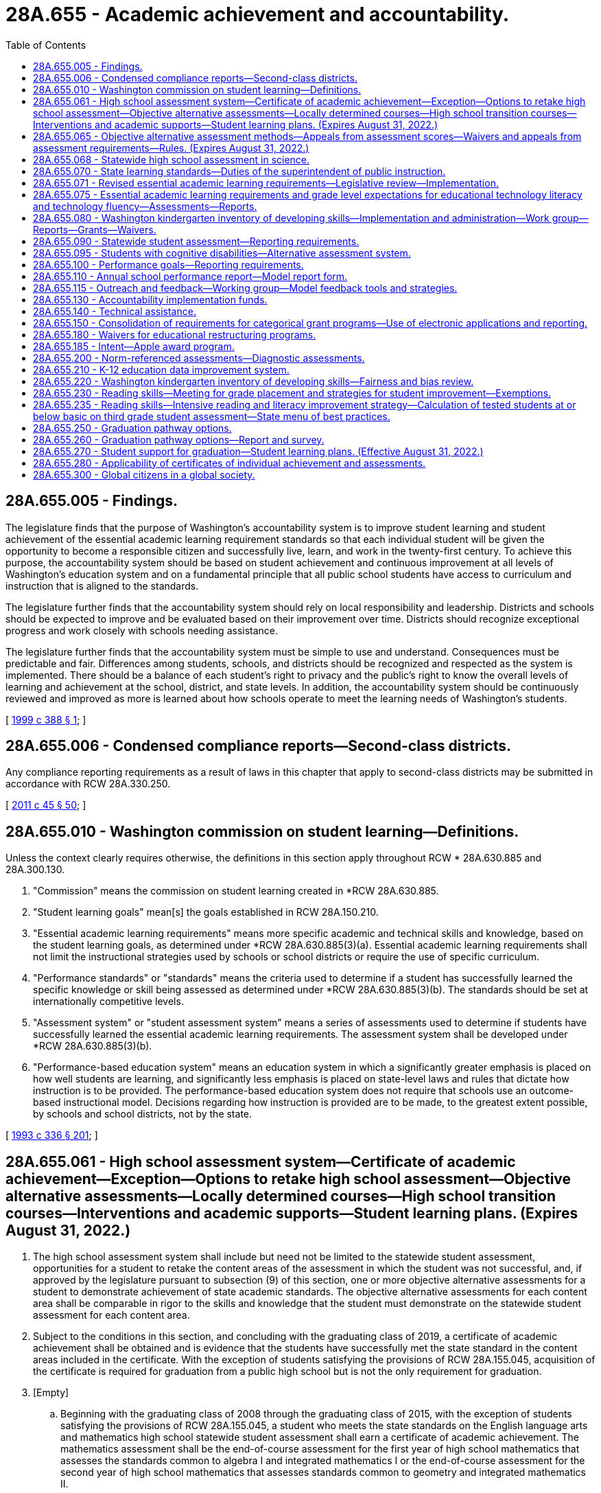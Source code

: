 = 28A.655 - Academic achievement and accountability.
:toc:

== 28A.655.005 - Findings.
The legislature finds that the purpose of Washington's accountability system is to improve student learning and student achievement of the essential academic learning requirement standards so that each individual student will be given the opportunity to become a responsible citizen and successfully live, learn, and work in the twenty-first century. To achieve this purpose, the accountability system should be based on student achievement and continuous improvement at all levels of Washington's education system and on a fundamental principle that all public school students have access to curriculum and instruction that is aligned to the standards.

The legislature further finds that the accountability system should rely on local responsibility and leadership. Districts and schools should be expected to improve and be evaluated based on their improvement over time. Districts should recognize exceptional progress and work closely with schools needing assistance.

The legislature further finds that the accountability system must be simple to use and understand. Consequences must be predictable and fair. Differences among students, schools, and districts should be recognized and respected as the system is implemented. There should be a balance of each student's right to privacy and the public's right to know the overall levels of learning and achievement at the school, district, and state levels. In addition, the accountability system should be continuously reviewed and improved as more is learned about how schools operate to meet the learning needs of Washington's students.

[ http://lawfilesext.leg.wa.gov/biennium/1999-00/Pdf/Bills/Session%20Laws/Senate/5418-S.SL.pdf?cite=1999%20c%20388%20§%201[1999 c 388 § 1]; ]

== 28A.655.006 - Condensed compliance reports—Second-class districts.
Any compliance reporting requirements as a result of laws in this chapter that apply to second-class districts may be submitted in accordance with RCW 28A.330.250.

[ http://lawfilesext.leg.wa.gov/biennium/2011-12/Pdf/Bills/Session%20Laws/Senate/5184-S.SL.pdf?cite=2011%20c%2045%20§%2050[2011 c 45 § 50]; ]

== 28A.655.010 - Washington commission on student learning—Definitions.
Unless the context clearly requires otherwise, the definitions in this section apply throughout RCW * 28A.630.885 and 28A.300.130.

. "Commission" means the commission on student learning created in *RCW 28A.630.885.

. "Student learning goals" mean[s] the goals established in RCW 28A.150.210.

. "Essential academic learning requirements" means more specific academic and technical skills and knowledge, based on the student learning goals, as determined under *RCW 28A.630.885(3)(a). Essential academic learning requirements shall not limit the instructional strategies used by schools or school districts or require the use of specific curriculum.

. "Performance standards" or "standards" means the criteria used to determine if a student has successfully learned the specific knowledge or skill being assessed as determined under *RCW 28A.630.885(3)(b). The standards should be set at internationally competitive levels.

. "Assessment system" or "student assessment system" means a series of assessments used to determine if students have successfully learned the essential academic learning requirements. The assessment system shall be developed under *RCW 28A.630.885(3)(b).

. "Performance-based education system" means an education system in which a significantly greater emphasis is placed on how well students are learning, and significantly less emphasis is placed on state-level laws and rules that dictate how instruction is to be provided. The performance-based education system does not require that schools use an outcome-based instructional model. Decisions regarding how instruction is provided are to be made, to the greatest extent possible, by schools and school districts, not by the state.

[ http://lawfilesext.leg.wa.gov/biennium/1993-94/Pdf/Bills/Session%20Laws/House/1209-S.SL.pdf?cite=1993%20c%20336%20§%20201[1993 c 336 § 201]; ]

== 28A.655.061 - High school assessment system—Certificate of academic achievement—Exception—Options to retake high school assessment—Objective alternative assessments—Locally determined courses—High school transition courses—Interventions and academic supports—Student learning plans. (Expires August 31, 2022.)
. The high school assessment system shall include but need not be limited to the statewide student assessment, opportunities for a student to retake the content areas of the assessment in which the student was not successful, and, if approved by the legislature pursuant to subsection (9) of this section, one or more objective alternative assessments for a student to demonstrate achievement of state academic standards. The objective alternative assessments for each content area shall be comparable in rigor to the skills and knowledge that the student must demonstrate on the statewide student assessment for each content area.

. Subject to the conditions in this section, and concluding with the graduating class of 2019, a certificate of academic achievement shall be obtained and is evidence that the students have successfully met the state standard in the content areas included in the certificate. With the exception of students satisfying the provisions of RCW 28A.155.045, acquisition of the certificate is required for graduation from a public high school but is not the only requirement for graduation.

. [Empty]
.. Beginning with the graduating class of 2008 through the graduating class of 2015, with the exception of students satisfying the provisions of RCW 28A.155.045, a student who meets the state standards on the English language arts and mathematics high school statewide student assessment shall earn a certificate of academic achievement. The mathematics assessment shall be the end-of-course assessment for the first year of high school mathematics that assesses the standards common to algebra I and integrated mathematics I or the end-of-course assessment for the second year of high school mathematics that assesses standards common to geometry and integrated mathematics II.

.. As the state transitions from reading and writing assessments to an English language arts assessment and from end-of-course assessments to a comprehensive assessment for high school mathematics, a student in a graduating class of 2016 through 2018 shall earn a certificate of academic achievement if the student meets the high school graduation standard as follows:

... Students in the graduating class of 2016 may use the results from:

(A) The reading and writing assessment or the English language arts assessment developed with the multistate consortium; and

(B) The end-of-course assessment for the first year of high school mathematics, the end-of-course assessment for the second year of high school mathematics, or the comprehensive mathematics assessment developed with the multistate consortium.

... Students in the graduating classes of 2017 and 2018 may use the results from:

(A) The tenth grade English language arts assessment developed by the superintendent of public instruction using resources from the multistate consortium or the English language arts assessment developed with the multistate consortium; and

(B) The end-of-course assessment for the first year of high school mathematics, the end-of-course assessment for the second year of high school mathematics, or the comprehensive mathematics assessment developed with the multistate consortium.

.. Beginning with the graduating class of 2019, a student who meets the high school graduation standard on the high school English language arts assessment developed with the multistate consortium and the comprehensive mathematics assessment developed with the multistate consortium shall earn a certificate of academic achievement.

.. If a student does not successfully meet the state standards in one or more content areas required for the certificate of academic achievement, then the student may retake the assessment in the content area at least twice a year at no cost to the student. If the student successfully meets the state standards on a retake of the assessment then the student shall earn a certificate of academic achievement. Once objective alternative assessments are authorized pursuant to subsection (9) of this section, a student may use the objective alternative assessments to demonstrate that the student successfully meets the state standards for that content area if the student has taken the statewide student assessment at least once. If the student successfully meets the state standards on the objective alternative assessments then the student shall earn a certificate of academic achievement.

. The state board of education may not require the acquisition of the certificate of academic achievement for students in home-based instruction under chapter 28A.200 RCW, for students enrolled in private schools under chapter 28A.195 RCW, or for students satisfying the provisions of RCW 28A.155.045.

. A student may retain and use the highest result from each successfully completed content area of the high school assessment.

. School districts must make available to students the following options:

.. To retake the statewide student assessment at least twice a year in the content areas in which the student did not meet the state standards if the student is enrolled in a public school; or

.. To retake the statewide student assessment at least twice a year in the content areas in which the student did not meet the state standards if the student is enrolled in a high school completion program at a community or technical college. The superintendent of public instruction and the state board for community and technical colleges shall jointly identify means by which students in these programs can be assessed.

. Students who achieve the standard in a content area of the high school assessment but who wish to improve their results shall pay for retaking the assessment, using a uniform cost determined by the superintendent of public instruction.

. Opportunities to retake the assessment at least twice a year shall be available to each school district.

. [Empty]
.. The office of the superintendent of public instruction shall develop options for implementing objective alternative assessments, which may include an appeals process for students' scores, for students to demonstrate achievement of the state academic standards. The objective alternative assessments shall be comparable in rigor to the skills and knowledge that the student must demonstrate on the statewide student assessment and be objective in its determination of student achievement of the state standards. Before any objective alternative assessments in addition to those authorized in RCW 28A.655.065 or (b) of this subsection are used by a student to demonstrate that the student has met the state standards in a content area required to obtain a certificate, the legislature shall formally approve the use of any objective alternative assessments through the omnibus appropriations act or by statute or concurrent resolution.

.. [Empty]
... A student's score on the mathematics, reading or English, or writing portion of the SAT or the ACT may be used as an objective alternative assessment under this section for demonstrating that a student has met or exceeded the state standards for the certificate of academic achievement. The state board of education shall identify the scores students must achieve on the relevant portion of the SAT or ACT to meet or exceed the state standard in the relevant content area on the statewide student assessment. A student's score on the science portion of the ACT or the science subject area tests of the SAT may be used as an objective alternative assessment under this section as soon as the state board of education determines that sufficient data is available to identify reliable equivalent scores for the science content area of the statewide student assessment. After the first scores are established, the state board may increase but not decrease the scores required for students to meet or exceed the state standards.

... A student who scores at least a three on the grading scale of one to five for selected AP examinations may use the score as an objective alternative assessment under this section for demonstrating that a student has met or exceeded state standards for the certificate of academic achievement. A score of three on the AP examinations in calculus or statistics may be used as an alternative assessment for the mathematics portion of the statewide student assessment. A score of three on the AP examinations in English language and composition may be used as an alternative assessment for the writing portion of the statewide student assessment; and for the English language arts portion of the assessment developed with the multistate consortium, once established in the 2014-15 school year. A score of three on the AP examinations in English literature and composition, macroeconomics, microeconomics, psychology, United States history, world history, United States government and politics, or comparative government and politics may be used as an alternative assessment for the reading portion of the statewide student assessment; and for the English language arts portion of the assessment developed with the multistate consortium, once established in the 2014-15 school year. A score of three on the AP examination in biology, physics, chemistry, or environmental science may be used as an alternative assessment for the science portion of the statewide student assessment.

... A student who scores at least a four on selected externally administered international baccalaureate (IB) examinations may use the score as an objective alternative assessment under this section for demonstrating that the student has met or exceeded state standards for the certificate of academic achievement. A score of four on the higher level IB examinations for any of the IB English language and literature courses or for any of the IB individuals and societies courses may be used as an alternative assessment for the reading, writing, or English language arts portions of the statewide student assessment. A score of four on the higher level IB examinations for any of the IB mathematics courses may be used as an alternative assessment for the mathematics portion of the statewide student assessment. A score of four on the higher level IB examinations for IB biology, chemistry, or physics may be used as an alternative assessment for the science portion of the statewide student assessment.

...(A) In the 2018-19 school year, high school students who have not earned a certificate of academic achievement due to not meeting the high school graduation standard on the mathematics or English language arts assessment may take and pass a locally determined course in the content area in which the student was not successful, and may use the passing score on a locally administered assessment tied to that course and approved under the provisions of this subsection (9)(b)(iv), as an objective alternative assessment for demonstrating that the student has met or exceeded the high school graduation standard. High school transition courses and the assessments offered in association with high school transition courses shall be considered an approved locally determined course and assessment for demonstrating that the student met or exceeded the high school graduation standard. The course must be rigorous and consistent with the student's educational and career goals identified in his or her high school and beyond plan, and may include career and technical education equivalencies in English language arts or mathematics adopted pursuant to RCW 28A.230.097. School districts shall record students' participation in locally determined courses under this section in the statewide individual data system.

(B) The office of the superintendent of public instruction shall develop a process by which local school districts can submit assessments for review and approval for use as objective alternative assessments for graduation as allowed by (b)(iv) of this subsection. This process shall establish means to determine whether a local school district-administered assessment is comparable in rigor to the skills and knowledge that the student must demonstrate on the statewide student assessment and is objective in its determination of student achievement of the state standards. The office of the superintendent of public instruction shall post on its agency website a compiled list of local school district-administered assessments approved as objective alternative assessments, including the comparable scores on these assessments necessary to meet the standard.

(C) For the purpose of this section, "high school transition course" means an English language arts or mathematics course offered in high school where successful completion by a high school student ensures the student college-level placement at participating institutions of higher education as defined in RCW 28B.10.016. High school transition courses must, in accordance with this section, satisfy core or elective credit graduation requirements established by the state board of education. A student's successful completion of a high school transition course does not entitle the student to be admitted to any institution of higher education as defined in RCW 28B.10.016.

.. A student who completes a dual credit course in English language arts or mathematics in which the student earns college credit may use passage of the course as an objective alternative assessment under this section for demonstrating that the student has met or exceeded the high school graduation standard for the certificate of academic achievement.

. To help assure continued progress in academic achievement as a foundation for high school graduation and to assure that students are on track for high school graduation, each school district shall:

.. Provide students who have not earned a certificate of academic achievement before the beginning of grade eleven with the opportunity to access interventions and academic supports, courses, or both, designed to enable students to meet the high school graduation standard. These interventions, supports, or courses must be rigorous and consistent with the student's educational and career goals identified in his or her high school and beyond plan, and may include career and technical education equivalencies in English language arts or mathematics adopted pursuant to RCW 28A.230.097; and

.. Prepare student learning plans and notify students and their parents or legal guardians as provided in this subsection. Student learning plans are required for eighth grade students who were not successful on any or all of the content areas of the state assessment during the previous school year or who may not be on track to graduate due to credit deficiencies or absences. The parent or legal guardian shall be notified about the information in the student learning plan, preferably through a parent conference and at least annually. To the extent feasible, schools serving English language learner students and their parents shall translate the plan into the primary language of the family. The plan shall include the following information as applicable:

... The student's results on the state assessment;

... If the student is in the transitional bilingual program, the score on his or her Washington language proficiency test II;

... Any credit deficiencies;

... The student's attendance rates over the previous two years;

.. The student's progress toward meeting state and local graduation requirements;

.. The courses, competencies, and other steps needed to be taken by the student to meet state academic standards and stay on track for graduation;

.. Remediation strategies and alternative education options available to students, including informing students of the option to continue to receive instructional services after grade twelve or until the age of twenty-one;

.. The alternative assessment options available to students under this section and RCW 28A.655.065;

... School district programs, high school courses, and career and technical education options available for students to meet graduation requirements; and

.. Available programs offered through skill centers or community and technical colleges, including the college high school diploma options under RCW 28B.50.535.

. This section expires August 31, 2022.

[ http://lawfilesext.leg.wa.gov/biennium/2019-20/Pdf/Bills/Session%20Laws/House/1599-S2.SL.pdf?cite=2019%20c%20252%20§%20105[2019 c 252 § 105]; http://lawfilesext.leg.wa.gov/biennium/2017-18/Pdf/Bills/Session%20Laws/House/2224-S.SL.pdf?cite=2017%203rd%20sp.s.%20c%2031%20§%201[2017 3rd sp.s. c 31 § 1]; http://lawfilesext.leg.wa.gov/biennium/2017-18/Pdf/Bills/Session%20Laws/House/2224-S.SL.pdf?cite=2017%203rd%20sp.s.%20c%2031%20§%205[2017 3rd sp.s. c 31 § 5]; http://lawfilesext.leg.wa.gov/biennium/2015-16/Pdf/Bills/Session%20Laws/Senate/6145.SL.pdf?cite=2015%203rd%20sp.s.%20c%2042%20§%202[2015 3rd sp.s. c 42 § 2]; http://lawfilesext.leg.wa.gov/biennium/2013-14/Pdf/Bills/Session%20Laws/House/1450.SL.pdf?cite=2013%202nd%20sp.s.%20c%2022%20§%202[2013 2nd sp.s. c 22 § 2]; http://lawfilesext.leg.wa.gov/biennium/2011-12/Pdf/Bills/Session%20Laws/House/1410-S.SL.pdf?cite=2011%201st%20sp.s.%20c%2022%20§%202[2011 1st sp.s. c 22 § 2]; http://lawfilesext.leg.wa.gov/biennium/2009-10/Pdf/Bills/Session%20Laws/Senate/6604-S.SL.pdf?cite=2010%20c%20244%20§%201[2010 c 244 § 1]; http://lawfilesext.leg.wa.gov/biennium/2009-10/Pdf/Bills/Session%20Laws/House/1758-S.SL.pdf?cite=2009%20c%20524%20§%205[2009 c 524 § 5]; http://lawfilesext.leg.wa.gov/biennium/2007-08/Pdf/Bills/Session%20Laws/Senate/6673-S2.SL.pdf?cite=2008%20c%20321%20§%202[2008 c 321 § 2]; http://lawfilesext.leg.wa.gov/biennium/2007-08/Pdf/Bills/Session%20Laws/House/1051.SL.pdf?cite=2007%20c%20355%20§%205[2007 c 355 § 5]; http://lawfilesext.leg.wa.gov/biennium/2007-08/Pdf/Bills/Session%20Laws/Senate/6023-S.SL.pdf?cite=2007%20c%20354%20§%202[2007 c 354 § 2]; http://lawfilesext.leg.wa.gov/biennium/2005-06/Pdf/Bills/Session%20Laws/Senate/6475-S.SL.pdf?cite=2006%20c%20115%20§%204[2006 c 115 § 4]; http://lawfilesext.leg.wa.gov/biennium/2003-04/Pdf/Bills/Session%20Laws/House/2195-S.SL.pdf?cite=2004%20c%2019%20§%20101[2004 c 19 § 101]; ]

== 28A.655.065 - Objective alternative assessment methods—Appeals from assessment scores—Waivers and appeals from assessment requirements—Rules. (Expires August 31, 2022.)
. The legislature has made a commitment to rigorous academic standards for receipt of a high school diploma. The primary way that students will demonstrate that they meet the standards in reading, writing, mathematics, and science is through the statewide student assessment. Only objective assessments that are comparable in rigor to the state assessment are authorized as an alternative assessment. Before seeking an alternative assessment, the legislature expects students to make a genuine effort to meet state standards, through regular and consistent attendance at school and participation in extended learning and other assistance programs.

. Under RCW 28A.655.061, beginning in the 2006-07 school year, and concluding with the graduating class of 2019, the superintendent of public instruction shall implement objective alternative assessment methods as provided in this section for students to demonstrate achievement of the state standards in content areas in which the student has not yet met the standard on the high school statewide student assessment. A student may access an alternative if the student meets applicable eligibility criteria in RCW 28A.655.061 and this section and other eligibility criteria established by the superintendent of public instruction, including but not limited to attendance criteria and participation in the remediation or supplemental instruction contained in the student learning plan developed under RCW 28A.655.061. A school district may waive attendance and/or remediation criteria for special, unavoidable circumstances.

. For the purposes of this section, "applicant" means a student seeking to use one of the alternative assessment methods in this section.

. One alternative assessment method shall be a combination of the applicant's grades in applicable courses and the applicant's highest score on the high school statewide student assessment, as provided in this subsection. A student is eligible to apply for the alternative assessment method under this subsection (4) if the student has a cumulative grade point average of at least 3.2 on a four point grading scale. The superintendent of public instruction shall determine which high school courses are applicable to the alternative assessment method and shall issue guidelines to school districts.

.. Using guidelines prepared by the superintendent of public instruction, a school district shall identify the group of students in the same school as the applicant who took the same high school courses as the applicant in the applicable content area. From the group of students identified in this manner, the district shall select the comparison cohort that shall be those students who met or slightly exceeded the state standard on the statewide student assessment.

.. The district shall compare the applicant's grades in high school courses in the applicable content area to the grades of students in the comparison cohort for the same high school courses. If the applicant's grades are equal to or above the mean grades of the comparison cohort, the applicant shall be deemed to have met the state standard on the alternative assessment.

.. An applicant may not use the alternative assessment under this subsection (4) if there are fewer than six students in the comparison cohort.

. The superintendent of public instruction shall implement:

.. By June 1, 2006, a process for students to appeal the score they received on the high school assessments;

.. By January 1, 2007, guidelines and appeal processes for waiving specific requirements in RCW 28A.655.061 pertaining to the certificate of academic achievement and to the certificate of individual achievement for students who: (i) Transfer to a Washington public school in their junior or senior year with the intent of obtaining a public high school diploma, or (ii) have special, unavoidable circumstances;

.. [Empty]
... For the graduating classes of 2014, 2015, 2016, 2017, 2018, 2019, and 2020, an expedited appeal process for waiving specific requirements in RCW 28A.655.061 pertaining to the certificate of academic achievement and the certificate of individual achievement for eligible students who have not met the state standard on the English language arts statewide student assessment, the mathematics high school statewide student assessment, or both. The student or the student's parent, guardian, or principal may initiate an appeal with the district and the district has the authority to determine which appeals are submitted to the superintendent of public instruction for review and approval. The superintendent of public instruction may only approve an appeal if it has been demonstrated that the student has the necessary skills and knowledge to meet the high school graduation standard and that the student has the skills necessary to successfully achieve the college or career goals established in his or her high school and beyond plan. Pathways for demonstrating the necessary skills and knowledge may include, but are not limited to:

(A) Successful completion of a college-level class in the relevant subject area;

(B) Admission to a higher education institution or career preparation program;

(C) Award of a scholarship for higher education; or

(D) Enlistment in a branch of the military.

... A student in the class of 2014, 2015, 2016, or 2017 is eligible for the expedited appeal process in (c)(i) of this subsection if he or she has met all other graduation requirements established by the state and district.

... A student in the class of 2018 is eligible for the expedited appeal process in (c)(i) of this subsection if he or she has met all other graduation requirements established by the state and district and has attempted at least one alternative assessment option as established in this section.

. The state board of education shall examine opportunities for additional alternative assessments, including the possible use of one or more standardized norm-referenced student achievement tests and the possible use of the reading, writing, or mathematics portions of the ACT ASSET and ACT COMPASS test instruments as objective alternative assessments for demonstrating that a student has met the state standards for the certificate of academic achievement. The state board shall submit its findings and recommendations to the education committees of the legislature by January 10, 2008.

. The superintendent of public instruction shall adopt rules to implement this section.

. This section expires August 31, 2022.

[ http://lawfilesext.leg.wa.gov/biennium/2019-20/Pdf/Bills/Session%20Laws/House/1599-S2.SL.pdf?cite=2019%20c%20252%20§%20102[2019 c 252 § 102]; http://lawfilesext.leg.wa.gov/biennium/2017-18/Pdf/Bills/Session%20Laws/House/2224-S.SL.pdf?cite=2017%203rd%20sp.s.%20c%2031%20§%202[2017 3rd sp.s. c 31 § 2]; http://lawfilesext.leg.wa.gov/biennium/2009-10/Pdf/Bills/Session%20Laws/Senate/5889-S.SL.pdf?cite=2009%20c%20556%20§%2019[2009 c 556 § 19]; http://lawfilesext.leg.wa.gov/biennium/2007-08/Pdf/Bills/Session%20Laws/Senate/6377-S2.SL.pdf?cite=2008%20c%20170%20§%20205[2008 c 170 § 205]; http://lawfilesext.leg.wa.gov/biennium/2007-08/Pdf/Bills/Session%20Laws/Senate/6023-S.SL.pdf?cite=2007%20c%20354%20§%206[2007 c 354 § 6]; http://lawfilesext.leg.wa.gov/biennium/2005-06/Pdf/Bills/Session%20Laws/Senate/6475-S.SL.pdf?cite=2006%20c%20115%20§%201[2006 c 115 § 1]; ]

== 28A.655.068 - Statewide high school assessment in science.
. The statewide high school assessment in science shall be a comprehensive assessment that measures the state standards for the application of science and engineering practices, disciplinary core ideas, and crosscutting concepts in the domains of physical sciences, life sciences, earth and space sciences, and engineering design.

. The superintendent of public instruction shall develop or adopt a science assessment in accordance with RCW 28A.655.070(10) that is not biased toward persons with different learning styles, racial or ethnic backgrounds, or on the basis of gender.

. The superintendent of public instruction may participate with consortia of multiple states as common student learning standards and assessments in science are developed. The superintendent of public instruction, in consultation with the state board of education, may modify the state learning standards and statewide student assessments in science, including the high school assessment, according to the multistate common student learning standards and assessments as long as the education committees of the legislature have opportunities for review before the modifications are adopted, as provided under RCW 28A.655.070.

. The statewide high school assessment under this section shall be used to demonstrate that a student meets the state standards in the science content area of the statewide student assessment until a comprehensive science assessment is required under RCW 28A.655.061.

[ http://lawfilesext.leg.wa.gov/biennium/2019-20/Pdf/Bills/Session%20Laws/House/1599-S2.SL.pdf?cite=2019%20c%20252%20§%20118[2019 c 252 § 118]; http://lawfilesext.leg.wa.gov/biennium/2017-18/Pdf/Bills/Session%20Laws/House/2224-S.SL.pdf?cite=2017%203rd%20sp.s.%20c%2031%20§%206[2017 3rd sp.s. c 31 § 6]; http://lawfilesext.leg.wa.gov/biennium/2013-14/Pdf/Bills/Session%20Laws/House/1450.SL.pdf?cite=2013%202nd%20sp.s.%20c%2022%20§%204[2013 2nd sp.s. c 22 § 4]; http://lawfilesext.leg.wa.gov/biennium/2011-12/Pdf/Bills/Session%20Laws/House/1410-S.SL.pdf?cite=2011%201st%20sp.s.%20c%2022%20§%203[2011 1st sp.s. c 22 § 3]; ]

== 28A.655.070 - State learning standards—Duties of the superintendent of public instruction.
. The superintendent of public instruction shall develop state learning standards that identify the knowledge and skills all public school students need to know and be able to do based on the student learning goals in RCW 28A.150.210, develop student assessments, and implement the accountability recommendations and requests regarding assistance, rewards, and recognition of the state board of education.

. The superintendent of public instruction shall:

.. Periodically revise the state learning standards, as needed, based on the student learning goals in RCW 28A.150.210. Goals one and two shall be considered primary. To the maximum extent possible, the superintendent shall integrate goal four and the knowledge and skill areas in the other goals in the state learning standards; and

.. Review and prioritize the state learning standards and identify, with clear and concise descriptions, the grade level content expectations to be assessed on the statewide student assessment and used for state or federal accountability purposes. The review, prioritization, and identification shall result in more focus and targeting with an emphasis on depth over breadth in the number of grade level content expectations assessed at each grade level. Grade level content expectations shall be articulated over the grades as a sequence of expectations and performances that are logical, build with increasing depth after foundational knowledge and skills are acquired, and reflect, where appropriate, the sequential nature of the discipline. The office of the superintendent of public instruction, within seven working days, shall post on its website any grade level content expectations provided to an assessment vendor for use in constructing the statewide student assessment.

. [Empty]
.. In consultation with the state board of education, the superintendent of public instruction shall maintain and continue to develop and revise a statewide academic assessment system in the content areas of reading, writing, mathematics, and science for use in the elementary, middle, and high school years designed to determine if each student has mastered the state learning standards identified in subsection (1) of this section. School districts shall administer the assessments under guidelines adopted by the superintendent of public instruction. The academic assessment system may include a variety of assessment methods, including criterion-referenced and performance-based measures.

.. Effective with the 2009 administration of the Washington assessment of student learning and continuing with the statewide student assessment, the superintendent shall redesign the assessment in the content areas of reading, mathematics, and science in all grades except high school by shortening test administration and reducing the number of short answer and extended response questions.

.. By the 2014-15 school year, the superintendent of public instruction, in consultation with the state board of education, shall modify the statewide student assessment system to transition to assessments developed with a multistate consortium, as provided in this subsection:

... The assessments developed with a multistate consortium to assess student proficiency in English language arts and mathematics shall be administered beginning in the 2014-15 school year, and beginning with the graduating class of 2020, the assessments must be administered to students in the tenth grade. The reading and writing assessments shall not be administered by the superintendent of public instruction or schools after the 2013-14 school year.

... The high school assessments in English language arts and mathematics in (c)(i) of this subsection shall be used for the purposes of federal and state accountability and for assessing student career and college readiness.

.. The statewide academic assessment system must also include the Washington access to instruction and measurement assessment for students with significant cognitive challenges.

. If the superintendent proposes any modification to the state learning standards or the statewide assessments, then the superintendent shall, upon request, provide opportunities for the education committees of the house of representatives and the senate to review the assessments and proposed modifications to the state learning standards before the modifications are adopted.

. The assessment system shall be designed so that the results under the assessment system are used by educators as tools to evaluate instructional practices, and to initiate appropriate educational support for students who have not mastered the state learning standards at the appropriate periods in the student's educational development.

. By September 2007, the results for reading and mathematics shall be reported in a format that will allow parents and teachers to determine the academic gain a student has acquired in those content areas from one school year to the next.

. To assist parents and teachers in their efforts to provide educational support to individual students, the superintendent of public instruction shall provide as much individual student performance information as possible within the constraints of the assessment system's item bank. The superintendent shall also provide to school districts:

.. Information on classroom-based and other assessments that may provide additional achievement information for individual students; and

.. A collection of diagnostic tools that educators may use to evaluate the academic status of individual students. The tools shall be designed to be inexpensive, easily administered, and quickly and easily scored, with results provided in a format that may be easily shared with parents and students.

. To the maximum extent possible, the superintendent shall integrate knowledge and skill areas in development of the assessments.

. Assessments for goals three and four of RCW 28A.150.210 shall be integrated in the state learning standards and assessments for goals one and two.

. The superintendent shall develop assessments that are directly related to the state learning standards, and are not biased toward persons with different learning styles, racial or ethnic backgrounds, or on the basis of gender.

. The superintendent shall review available and appropriate options for competency-based assessments that meet the state learning standards. In accordance with the review required by this subsection, the superintendent shall provide a report and recommendations to the education committees of the house of representatives and the senate by November 1, 2019.

. The superintendent shall consider methods to address the unique needs of special education students when developing the assessments under this section.

. The superintendent shall consider methods to address the unique needs of highly capable students when developing the assessments under this section.

. The superintendent shall post on the superintendent's website lists of resources and model assessments in social studies, the arts, and health and fitness.

. The superintendent shall integrate financial education skills and content knowledge into the state learning standards pursuant to RCW 28A.300.460(2)(d).

. [Empty]
.. The superintendent shall notify the state board of education in writing before initiating the development or revision of the state learning standards under subsections (1) and (2) of this section. The notification must be provided to the state board of education in advance for review at a regularly scheduled or special board meeting and must include the following information:

... The subject matter of the state learning standards;

... The reason or reasons the superintendent is initiating the development or revision; and

... The process and timeline that the superintendent intends to follow for the development or revision.

.. The state board of education may provide a response to the superintendent's notification for consideration in the development or revision process in (a) of this subsection.

.. Prior to adoption by the superintendent of any new or revised state learning standards, the superintendent shall submit the proposed new or revised state learning standards to the state board of education in advance in writing for review at a regularly scheduled or special board meeting. The state board of education may provide a response to the superintendent's proposal for consideration prior to final adoption.

. The state board of education may propose new or revised state learning standards to the superintendent. The superintendent must respond to the state board of education's proposal in writing.

[ http://lawfilesext.leg.wa.gov/biennium/2019-20/Pdf/Bills/Session%20Laws/House/1599-S2.SL.pdf?cite=2019%20c%20252%20§%20119[2019 c 252 § 119]; http://lawfilesext.leg.wa.gov/biennium/2017-18/Pdf/Bills/Session%20Laws/House/2824-S.SL.pdf?cite=2018%20c%20177%20§%20401[2018 c 177 § 401]; http://lawfilesext.leg.wa.gov/biennium/2015-16/Pdf/Bills/Session%20Laws/Senate/5202-S.SL.pdf?cite=2015%20c%20211%20§%203[2015 c 211 § 3]; http://lawfilesext.leg.wa.gov/biennium/2013-14/Pdf/Bills/Session%20Laws/House/1450.SL.pdf?cite=2013%202nd%20sp.s.%20c%2022%20§%205[2013 2nd sp.s. c 22 § 5]; http://lawfilesext.leg.wa.gov/biennium/2007-08/Pdf/Bills/Session%20Laws/House/3166-S.SL.pdf?cite=2008%20c%20163%20§%202[2008 c 163 § 2]; http://lawfilesext.leg.wa.gov/biennium/2007-08/Pdf/Bills/Session%20Laws/Senate/6023-S.SL.pdf?cite=2007%20c%20354%20§%205[2007 c 354 § 5]; http://lawfilesext.leg.wa.gov/biennium/2005-06/Pdf/Bills/Session%20Laws/Senate/5732-S.SL.pdf?cite=2005%20c%20497%20§%20106[2005 c 497 § 106]; http://lawfilesext.leg.wa.gov/biennium/2003-04/Pdf/Bills/Session%20Laws/House/2195-S.SL.pdf?cite=2004%20c%2019%20§%20204[2004 c 19 § 204]; http://lawfilesext.leg.wa.gov/biennium/1999-00/Pdf/Bills/Session%20Laws/Senate/5418-S.SL.pdf?cite=1999%20c%20388%20§%20501[1999 c 388 § 501]; ]

== 28A.655.071 - Revised essential academic learning requirements—Legislative review—Implementation.
. By August 2, 2010, the superintendent of public instruction may revise the *state essential academic learning requirements authorized under RCW 28A.655.070 for mathematics, reading, writing, and communication by provisionally adopting a common set of standards for students in grades kindergarten through twelve. The revised *state essential academic learning requirements may be substantially identical with the standards developed by a multistate consortium in which Washington participated, must be consistent with the requirements of RCW 28A.655.070, and may include additional standards if the additional standards do not exceed fifteen percent of the standards for each content area. However, the superintendent of public instruction shall not take steps to implement the provisionally adopted standards until the education committees of the house of representatives and the senate have an opportunity to review the standards.

. By January 1, 2011, the superintendent of public instruction shall submit to the education committees of the house of representatives and the senate:

.. A detailed comparison of the provisionally adopted standards and the *state essential academic learning requirements as of June 10, 2010, including the comparative level of rigor and specificity of the standards and the implications of any identified differences; and

.. An estimated timeline and costs to the state and to school districts to implement the provisionally adopted standards, including providing necessary training, realignment of curriculum, adjustment of state assessments, and other actions.

. The superintendent may implement the revisions to the *essential academic learning requirements under this section after the 2011 legislative session unless otherwise directed by the legislature.

[ http://lawfilesext.leg.wa.gov/biennium/2009-10/Pdf/Bills/Session%20Laws/Senate/6696-S2.SL.pdf?cite=2010%20c%20235%20§%20601[2010 c 235 § 601]; ]

== 28A.655.075 - Essential academic learning requirements and grade level expectations for educational technology literacy and technology fluency—Assessments—Reports.
. Within funds specifically appropriated therefor, by December 1, 2008, the superintendent of public instruction shall develop essential academic learning requirements and grade level expectations for educational technology literacy and technology fluency that identify the knowledge and skills that all public school students need to know and be able to do in the areas of technology and technology literacy. The development process shall include a review of current standards that have been developed or are used by other states and national and international technology associations. To the maximum extent possible, the superintendent shall integrate goal four and the knowledge and skill areas in the other goals in the technology essential academic learning requirements.

.. As used in this section, "technology literacy" means the ability to responsibly, creatively, and effectively use appropriate technology to communicate; access, collect, manage, integrate, and evaluate information; solve problems and create solutions; build and share knowledge; and improve and enhance learning in all subject areas and experiences.

.. Technology fluency builds upon technology literacy and is demonstrated when students: Apply technology to real-world experiences; adapt to changing technologies; modify current and create new technologies; and personalize technology to meet personal needs, interests, and learning styles.

. [Empty]
.. Within funds specifically appropriated therefor, the superintendent shall obtain or develop education technology assessments that may be administered in the elementary, middle, and high school grades to assess the essential academic learning requirements for technology. The assessments shall be designed to be classroom or project-based so that they can be embedded in classroom instruction and be administered and scored by school staff throughout the regular school year using consistent scoring criteria and procedures. By the 2010-11 school year, these assessments shall be made available to school districts for the districts' voluntary use. If a school district uses the assessments created under this section, then the school district shall notify the superintendent of public instruction of the use. The superintendent shall report annually to the legislature on the number of school districts that use the assessments each school year.

.. Beginning December 1, 2010, and annually thereafter, the superintendent of public instruction shall provide a report to the relevant legislative committees regarding the use of the assessments.

[ http://lawfilesext.leg.wa.gov/biennium/2007-08/Pdf/Bills/Session%20Laws/House/1906-S2.SL.pdf?cite=2007%20c%20396%20§%2016[2007 c 396 § 16]; 2009 c 556 § 15; ]

== 28A.655.080 - Washington kindergarten inventory of developing skills—Implementation and administration—Work group—Reports—Grants—Waivers.
. To the extent funds are available, beginning in the 2012-13 school year, the Washington kindergarten inventory of developing skills shall be administered at the beginning of the school year to all students enrolled in state-funded full-day kindergarten programs under RCW 28A.150.315 with the exception of students who have been excused from participation by their parents or guardians.

. [Empty]
.. The superintendent of public instruction, in consultation with the department of children, youth, and families, shall convene a work group to provide:

... Input and recommendations with respect to implementation of the Washington kindergarten inventory of developing skills;

... Recommendations regarding the optimum way to administer the Washington kindergarten inventory of developing skills to children in half-day kindergarten while ensuring that they receive the maximum instruction as required in *RCW 28A.150.205; and

... Recommendations with respect to achieving the goal of replacing assessments currently required by school districts with the Washington kindergarten inventory of developing skills.

.. The work group shall include:

... One representative from the office of the superintendent of public instruction;

... One representative from the department of children, youth, and families;

... One representative from the nongovernmental private-public partnership defined in RCW 43.216.010;

... Five representatives, including both teachers and principals, from school districts that participated in the pilot project, with every effort made to make sure that there is representation from across the state;

.. Two parents who are familiar with and participated in the Washington kindergarten inventory of developing skills pilot during the 2010-11 school year; and

.. A representative from an independent, nonprofit children and family services organization with a main campus in North Bend, Washington.

.. The work group may solicit input from people who are recent implementers of the Washington kindergarten inventory of developing skills.

.. A preliminary report and recommendations shall be submitted to the education committees of the senate and the house of representatives by December 1, 2012. A subsequent report and recommendations shall be submitted to the education committees of the senate and the house of representatives by December 1, 2013, and annually by December 1st thereafter.

.. The work group shall terminate upon full statewide implementation of all-day kindergarten.

. To the extent funds are available, additional support in the form of implementation grants shall be offered to schools on a schedule to be determined by the office of the superintendent of public instruction, in consultation with the department of children, youth, and families.

. Until full statewide implementation of all-day kindergarten programs, the superintendent of public instruction, in consultation with the secretary of the department of children, youth, and families, may grant annual, renewable waivers from the requirement of subsection (1) of this section to administer the Washington kindergarten inventory of developing skills. A school district seeking a waiver for one or more of its schools must submit an application to the office of the superintendent of public instruction that includes:

.. A description of the kindergarten readiness assessment and transition processes that it proposes to administer instead of the Washington kindergarten inventory of developing skills;

.. An explanation of why the administration of the Washington kindergarten inventory of developing skills would be unduly burdensome; and

.. An explanation of how administration of the alternative kindergarten readiness assessment will support social-emotional, physical, and cognitive growth and development of individual children; support early learning provider and parent involvement; and inform instruction.

[ http://lawfilesext.leg.wa.gov/biennium/2017-18/Pdf/Bills/Session%20Laws/Senate/6287.SL.pdf?cite=2018%20c%2058%20§%201[2018 c 58 § 1]; http://lawfilesext.leg.wa.gov/biennium/2011-12/Pdf/Bills/Session%20Laws/House/2586-S.SL.pdf?cite=2012%20c%2051%20§%202[2012 c 51 § 2]; ]

== 28A.655.090 - Statewide student assessment—Reporting requirements.
. By September 10, 1998, and by September 10th each year thereafter, the superintendent of public instruction shall report to schools, school districts, and the legislature on the results of the statewide student assessment.

. The reports shall include the assessment results by school and school district, and include changes over time. For the statewide student assessment, results shall be reported as follows:

.. The percentage of students meeting the standards;

.. The percentage of students performing at each level of the assessment;

.. Disaggregation of results by at least the following subgroups of students: White, Black, Hispanic, American Indian/Alaskan Native, Asian, Pacific Islander/Hawaiian Native, low income, transitional bilingual, migrant, special education, and, beginning with the 2009-10 school year, students covered by section 504 of the federal rehabilitation act of 1973, as amended (29 U.S.C. Sec. 794); and

.. A learning improvement index that shows changes in student performance within the different levels of student learning reported on the statewide student assessment.

. The reports shall contain data regarding the different characteristics of schools, such as poverty levels, percent of English as a second language students, dropout rates, attendance, percent of students in special education, and student mobility so that districts and schools can learn from the improvement efforts of other schools and districts with similar characteristics.

. The reports shall contain student scores on mandated tests by comparable Washington schools of similar characteristics.

. The reports shall contain information on public school choice options available to students, including vocational education.

. The reports shall be posted on the superintendent of public instruction's internet website.

. To protect the privacy of students, the results of schools and districts that test fewer than ten students in a grade level shall not be reported. In addition, in order to ensure that results are reported accurately, the superintendent of public instruction shall maintain the confidentiality of statewide data files until the superintendent determines that the data are complete and accurate.

. The superintendent of public instruction shall monitor the percentage and number of special education and limited English-proficient students exempted from taking the assessments by schools and school districts to ensure the exemptions are in compliance with exemption guidelines.

[ http://lawfilesext.leg.wa.gov/biennium/2019-20/Pdf/Bills/Session%20Laws/House/1599-S2.SL.pdf?cite=2019%20c%20252%20§%20120[2019 c 252 § 120]; http://lawfilesext.leg.wa.gov/biennium/2007-08/Pdf/Bills/Session%20Laws/House/3212-S.SL.pdf?cite=2008%20c%20165%20§%203[2008 c 165 § 3]; http://lawfilesext.leg.wa.gov/biennium/1999-00/Pdf/Bills/Session%20Laws/Senate/5418-S.SL.pdf?cite=1999%20c%20388%20§%20301[1999 c 388 § 301]; http://lawfilesext.leg.wa.gov/biennium/1997-98/Pdf/Bills/Session%20Laws/House/2849-S2.SL.pdf?cite=1998%20c%20319%20§%20301[1998 c 319 § 301]; ]

== 28A.655.095 - Students with cognitive disabilities—Alternative assessment system.
The office of the superintendent of public instruction shall continue to actively collaborate with teachers and directors of special education programs in the development and implementation of a process to transition from the current portfolio system of assessment of students with significant cognitive challenges to a performance task-based alternative assessment system based on state standards. Before such time as a new assessment becomes available, and within existing resources, the office of the superintendent of public instruction shall coordinate efforts to: Align academic goals in a student's individualized education program with the current statewide assessment system by identifying detailed statewide alternate achievement benchmarks for use by teachers in the current portfolio system; develop a transparent and reliable scoring process; efficiently use technology; and develop a sensible approval process to shorten the time involved in developing and collecting current assessment data for students with significant cognitive disabilities.

[ http://lawfilesext.leg.wa.gov/biennium/2011-12/Pdf/Bills/Session%20Laws/House/1519-S2.SL.pdf?cite=2011%20c%2075%20§%202[2011 c 75 § 2]; ]

== 28A.655.100 - Performance goals—Reporting requirements.
Each school district board of directors shall:

. [Empty]
.. Annually report to parents and to the community in a public meeting and annually report in writing the following information:

... District-wide and school-level performance improvement goals;

... Student performance relative to the goals; and

... District-wide and school-level plans to achieve the goals, including curriculum and instruction, parental or guardian involvement, and resources available to parents and guardians to help students meet the state standards;

.. Report annually in a news release to the local media the district's progress toward meeting the district-wide and school-level goals; and

.. Include the school-level goals, student performance relative to the goals, and a summary of school-level plans to achieve the goals in each school's annual school performance report under RCW 28A.655.110.

. School districts in which ten or fewer students in the district or in a school in the district are eligible to be assessed in a grade level are not required to report numerical improvement goals and performance relative to the goals, but are required to report to parents and the community their plans to improve student achievement.

[ http://lawfilesext.leg.wa.gov/biennium/1999-00/Pdf/Bills/Session%20Laws/Senate/5418-S.SL.pdf?cite=1999%20c%20388%20§%20302[1999 c 388 § 302]; ]

== 28A.655.110 - Annual school performance report—Model report form.
. Beginning with the 1994-95 school year, to provide the local community and electorate with access to information on the educational programs in the schools in the district, each school shall publish annually a school performance report and deliver the report to each parent with children enrolled in the school and make the report available to the community served by the school. The annual performance report shall be in a form that can be easily understood and be used by parents, guardians, and other members of the community who are not professional educators to make informed educational decisions. As data from the assessments in *RCW 28A.655.060 becomes available, the annual performance report should enable parents, educators, and school board members to determine whether students in the district's schools are attaining mastery of the student learning goals under RCW 28A.150.210, and other important facts about the schools' performance in assisting students to learn. The annual report shall make comparisons to a school's performance in preceding years, student performance relative to the goals and the percentage of students performing at each level of the assessment, a comparison of student performance at each level of the assessment to the previous year's performance, and information regarding school-level plans to achieve the goals.

. The annual performance report shall include, but not be limited to: (a) A brief statement of the mission of the school and the school district; (b) enrollment statistics including student demographics; (c) expenditures per pupil for the school year; (d) a summary of student scores on all mandated tests; (e) a concise annual budget report; (f) student attendance, graduation, and dropout rates; (g) information regarding the use and condition of the school building or buildings; (h) a brief description of the learning improvement plans for the school; (i) a summary of the feedback from parents and community members obtained under RCW 28A.655.115; and (j) an invitation to all parents and citizens to participate in school activities.

. The superintendent of public instruction shall develop by June 30, 1994, and update periodically, a model report form, which shall also be adapted for computers, that schools may use to meet the requirements of subsections (1) and (2) of this section. In order to make school performance reports broadly accessible to the public, the superintendent of public instruction, to the extent feasible, shall make information on each school's report available on or through the superintendent's internet website.

[ http://lawfilesext.leg.wa.gov/biennium/2009-10/Pdf/Bills/Session%20Laws/Senate/6696-S2.SL.pdf?cite=2010%20c%20235%20§%20703[2010 c 235 § 703]; http://lawfilesext.leg.wa.gov/biennium/1999-00/Pdf/Bills/Session%20Laws/Senate/5418-S.SL.pdf?cite=1999%20c%20388%20§%20303[1999 c 388 § 303]; http://lawfilesext.leg.wa.gov/biennium/1993-94/Pdf/Bills/Session%20Laws/House/1209-S.SL.pdf?cite=1993%20c%20336%20§%201006[1993 c 336 § 1006]; ]

== 28A.655.115 - Outreach and feedback—Working group—Model feedback tools and strategies.
. Beginning with the 2010-11 school year, each school shall conduct outreach and seek feedback from a broad and diverse range of parents, other individuals, and organizations in the community regarding their experiences with the school. The school shall summarize the responses in its annual report under RCW 28A.655.110.

. The office of the superintendent of public instruction shall create a working group with representatives of organizations representing parents, teachers, and principals as well as diverse communities. The working group shall also include a representative from the *achievement gap oversight and accountability committee. By September 1, 2010, the working group shall develop model feedback tools and strategies that school districts may use to facilitate the feedback process required in subsection (1) of this section. The model tools and strategies are intended to provide assistance to school districts. School districts are encouraged to adapt the models or develop unique tools and strategies that best fit the circumstances in their communities.

[ http://lawfilesext.leg.wa.gov/biennium/2009-10/Pdf/Bills/Session%20Laws/Senate/6696-S2.SL.pdf?cite=2010%20c%20235%20§%20702[2010 c 235 § 702]; ]

== 28A.655.130 - Accountability implementation funds.
. To the extent funds are appropriated, the office of the superintendent of public instruction annually shall allocate accountability implementation funds to school districts. The purposes of the funds are to: Develop and update student learning improvement plans; implement curriculum materials and instructional strategies; provide staff professional development to implement the selected curricula and instruction; develop and implement assessment strategies and training in assessment scoring; and fund other activities intended to improve student learning for all students, including students with diverse needs. Activities funded by the allocations must be consistent with the school or district improvement plan, designed to improve the ability of teachers and other instructional certificated and classified staff to assist students in meeting the essential academic learning requirements, and designed to achieve state and local accountability goals. Activities funded by the allocations shall be designed to protect the teachers' instructional time with students and minimize the use of substitute teachers.

. Schools receiving funds shall develop, update as needed, and keep on file a school student learning improvement plan to achieve the student learning goals and essential academic learning requirements and to implement the assessment system as it is developed. The plan shall delineate how the accountability implementation funds will be used to accomplish the requirements of this section. The plan shall be made available to the public and to others upon request.

. The amount of allocations shall be determined in the omnibus appropriations act.

. The state schools for the deaf and blind are eligible to receive allocations under this section.

. The superintendent of public instruction may adopt timelines and rules as necessary under chapter 34.05 RCW to administer the program, and require that schools and districts submit reports regarding the use of the funds.

[ http://lawfilesext.leg.wa.gov/biennium/1999-00/Pdf/Bills/Session%20Laws/Senate/5418-S.SL.pdf?cite=1999%20c%20388%20§%20402[1999 c 388 § 402]; ]

== 28A.655.140 - Technical assistance.
. In order to increase the availability and quality of technical assistance statewide, the superintendent of public instruction, subject to available funding, may employ school improvement coordinators and school improvement specialists to provide assistance to schools and districts. The improvement specialists shall serve on a rotating basis and shall not be permanent employees.

. The types of assistance provided by the improvement coordinators and specialists may include, but need not be limited to:

.. Assistance to schools to use student performance data and develop improvement plans based on those data;

.. Consultation with schools and districts concerning their performance on the Washington assessment of student learning and other assessments;

.. Consultation concerning curricula that aligns with the essential academic learning requirements and the Washington assessment of student learning and that meets the needs of diverse learners;

.. Assistance in the identification and implementation of research-based instructional practices;

.. Staff training that emphasizes effective instructional strategies and classroom-based assessment;

.. Assistance in developing and implementing family and community involvement programs; and

.. Other assistance to schools and school districts intended to improve student learning.

[ http://lawfilesext.leg.wa.gov/biennium/1999-00/Pdf/Bills/Session%20Laws/Senate/5418-S.SL.pdf?cite=1999%20c%20388%20§%20403[1999 c 388 § 403]; ]

== 28A.655.150 - Consolidation of requirements for categorical grant programs—Use of electronic applications and reporting.
The superintendent of public instruction, in consultation with school district personnel, shall consolidate and streamline the planning, application, and reporting requirements for major state and federal categorical and grant programs. The superintendent also shall take actions to increase the use of online electronic applications and reporting.

[ http://lawfilesext.leg.wa.gov/biennium/1999-00/Pdf/Bills/Session%20Laws/Senate/5418-S.SL.pdf?cite=1999%20c%20388%20§%20602[1999 c 388 § 602]; ]

== 28A.655.180 - Waivers for educational restructuring programs.
. The state board of education may grant waivers to districts from the provisions of statutes or rules relating to: The length of the school year; student-to-teacher ratios; and other administrative rules that in the opinion of the state board of education may need to be waived in order for a district to implement a plan for restructuring its educational program or the educational program of individual schools within the district.

. The state board of education may adopt rules establishing the waiver application process under this section.

[ http://lawfilesext.leg.wa.gov/biennium/2017-18/Pdf/Bills/Session%20Laws/House/2824-S.SL.pdf?cite=2018%20c%20177%20§%20507[2018 c 177 § 507]; 2018 c 177 § 506; 2012 c 53 § 9; 2011 c 260 § 9; http://lawfilesext.leg.wa.gov/biennium/2009-10/Pdf/Bills/Session%20Laws/House/1292-S.SL.pdf?cite=2009%20c%20543%20§%203[2009 c 543 § 3]; 1997 c 431 § 23; http://lawfilesext.leg.wa.gov/biennium/1995-96/Pdf/Bills/Session%20Laws/House/1224.SL.pdf?cite=1995%20c%20208%20§%201[1995 c 208 § 1]; ]

== 28A.655.185 - Intent—Apple award program.
. It is the intent of the legislature, through the creation of the apple award, to honor and reward students in Washington's public elementary schools who have shown significant improvement in their school's results on the statewide student assessment.

. The apple award program is created to honor and reward public elementary schools that have the greatest combined average increase in the percentage of students meeting the fourth grade reading, mathematics, and writing standards on the statewide student assessment each school year. Beginning in the 2014-15 school year, the award shall be based on the percentage of students meeting the fourth grade English language arts and mathematics standards. The program shall be administered by the superintendent of public instruction.

. Within the amounts appropriated for this purpose, each school that receives an apple award shall be provided with a twenty-five thousand dollar grant to be used for capital construction purposes that have been selected by students in the school and approved by the district's school directors. The funds may be used exclusively for capital construction projects on school property or on other public property in the community, city, or county in which the school is located.

[ http://lawfilesext.leg.wa.gov/biennium/2013-14/Pdf/Bills/Session%20Laws/House/1450.SL.pdf?cite=2013%202nd%20sp.s.%20c%2022%20§%209[2013 2nd sp.s. c 22 § 9]; http://lawfilesext.leg.wa.gov/biennium/2005-06/Pdf/Bills/Session%20Laws/House/1998.SL.pdf?cite=2005%20c%20495%20§%201[2005 c 495 § 1]; ]

== 28A.655.200 - Norm-referenced assessments—Diagnostic assessments.
. The legislature intends to permit school districts to offer norm-referenced assessments, make diagnostic tools available to school districts, and provide funding for diagnostic assessments to enhance student learning at all grade levels and provide early intervention before the high school statewide student assessment.

. In addition to the diagnostic assessments provided under this section, school districts may, at their own expense, administer norm-referenced assessments to students.

. Subject to the availability of amounts appropriated for this purpose, the office of the superintendent of public instruction shall post on its website for voluntary use by school districts, a guide of diagnostic assessments. The assessments in the guide, to the extent possible, shall include the characteristics listed in subsection (4) of this section.

. Subject to the availability of amounts appropriated for this purpose, beginning September 1, 2007, the office of the superintendent of public instruction shall make diagnostic assessments in reading, writing, mathematics, and science in elementary, middle, and high school grades available to school districts. Subject to funds appropriated for this purpose, the office of the superintendent of public instruction shall also provide funding to school districts for administration of diagnostic assessments to help improve student learning, identify academic weaknesses, enhance student planning and guidance, and develop targeted instructional strategies to assist students before the high school statewide student assessment. To the greatest extent possible, the assessments shall be:

.. Aligned to the state's grade level expectations;

.. Individualized to each student's performance level;

.. Administered efficiently to provide results either immediately or within two weeks;

.. Capable of measuring individual student growth over time and allowing student progress to be compared to other students across the country;

.. Readily available to parents; and

.. Cost-effective.

. The office of the superintendent of public instruction shall offer training at statewide and regional staff development activities in:

.. The interpretation of diagnostic assessments; and

.. Application of instructional strategies that will increase student learning based on diagnostic assessment data.

[ http://lawfilesext.leg.wa.gov/biennium/2019-20/Pdf/Bills/Session%20Laws/House/1599-S2.SL.pdf?cite=2019%20c%20252%20§%20121[2019 c 252 § 121]; http://lawfilesext.leg.wa.gov/biennium/2009-10/Pdf/Bills/Session%20Laws/House/2343-S.SL.pdf?cite=2009%20c%20539%20§%201[2009 c 539 § 1]; http://lawfilesext.leg.wa.gov/biennium/2007-08/Pdf/Bills/Session%20Laws/Senate/6023-S.SL.pdf?cite=2007%20c%20354%20§%208[2007 c 354 § 8]; http://lawfilesext.leg.wa.gov/biennium/2005-06/Pdf/Bills/Session%20Laws/Senate/6255-S.SL.pdf?cite=2006%20c%20117%20§%204[2006 c 117 § 4]; http://lawfilesext.leg.wa.gov/biennium/2005-06/Pdf/Bills/Session%20Laws/House/1068.SL.pdf?cite=2005%20c%20217%20§%202[2005 c 217 § 2]; ]

== 28A.655.210 - K-12 education data improvement system.
. It is the legislature's intent to establish a comprehensive K-12 education data improvement system for financial, student, and educator data. The objective of the system is to monitor student progress, have information on the quality of the educator workforce, monitor and analyze the costs of programs, provide for financial integrity and accountability, and have the capability to link across these various data components by student, by class, by teacher, by school, by district, and statewide. Education data systems must be flexible and able to adapt to evolving needs for information, but there must be an objective and orderly data governance process for determining when changes are needed and how to implement them. It is the further intent of the legislature to provide independent review and evaluation of a comprehensive K-12 education data improvement system by assigning the review and monitoring responsibilities to the education data center and the legislative evaluation and accountability program committee.

. It is the intent that the data system specifically service reporting requirements for teachers, parents, superintendents, school boards, the legislature, the office of the superintendent of public instruction, and the public.

. It is the legislature's intent that the K-12 education data improvement system used by school districts and the state include but not be limited to the following information and functionality:

.. Comprehensive educator information, including grade level and courses taught, building or location, program, job assignment, years of experience, the institution of higher education from which the educator obtained his or her degree, compensation, class size, mobility of class population, socioeconomic data of class, number of languages and which languages are spoken by students, general resources available for curriculum and other classroom needs, and number and type of instructional support staff in the building;

.. The capacity to link educator assignment information with educator certification information such as certification number, type of certification, route to certification, certification program, and certification assessment or evaluation scores;

.. Common coding of secondary courses and major areas of study at the elementary level or standard coding of course content;

.. Robust student information, including but not limited to student characteristics, course and program enrollment, performance on statewide and district summative and formative assessments to the extent district assessments are used, and performance on college readiness tests;

.. A subset of student information elements to serve as a dropout early warning system;

.. The capacity to link educator information with student information;

.. A common, standardized structure for reporting the costs of programs at the school and district level with a focus on the cost of services delivered to students;

.. Separate accounting of state, federal, and local revenues and costs;

.. Information linking state funding formulas to school district budgeting and accounting, including procedures:

... To support the accuracy and auditing of financial data; and

... Using the prototypical school model for school district financial accounting reporting;

.. The capacity to link program cost information with student performance information to gauge the cost-effectiveness of programs;

.. Information that is centrally accessible and updated regularly; and

.. An anonymous, nonidentifiable replicated copy of data that is updated at least quarterly, and made available to the public by the state.

. It is the legislature's goal that all school districts have the capability to collect state-identified common data and export it in a standard format to support a statewide K-12 education data improvement system under this section.

. It is the legislature's intent that the K-12 education data improvement system be developed to provide the capability to make reports as required under RCW 28A.300.507 available.

. It is the legislature's intent that school districts collect and report new data elements to satisfy the requirements of RCW 43.41.400, this section, and RCW 28A.300.507, only to the extent funds are available for this purpose.

[ http://lawfilesext.leg.wa.gov/biennium/2009-10/Pdf/Bills/Session%20Laws/House/2261-S.SL.pdf?cite=2009%20c%20548%20§%20202[2009 c 548 § 202]; ]

== 28A.655.220 - Washington kindergarten inventory of developing skills—Fairness and bias review.
Before implementing the Washington kindergarten inventory of developing skills as provided under RCW 28A.150.315, the superintendent of public instruction and the department of children, youth, and families must assure that a fairness and bias review of the assessment process has been conducted, including providing an opportunity for input from the educational opportunity gap oversight and accountability committee under RCW 28A.300.136 and from an additional diverse group of community representatives, parents, and educators to be convened by the superintendent and the secretary of the department.

[ http://lawfilesext.leg.wa.gov/biennium/2017-18/Pdf/Bills/Session%20Laws/Senate/6287.SL.pdf?cite=2018%20c%2058%20§%2028[2018 c 58 § 28]; http://lawfilesext.leg.wa.gov/biennium/2011-12/Pdf/Bills/Session%20Laws/Senate/5427-S2.SL.pdf?cite=2011%20c%20340%20§%202[2011 c 340 § 2]; ]

== 28A.655.230 - Reading skills—Meeting for grade placement and strategies for student improvement—Exemptions.
. The definitions in this subsection apply throughout this section and RCW 28A.655.235 unless the context clearly requires otherwise.

.. "Basic" means a score on the statewide student assessment at a level two in a four-level scoring system.

.. "Below basic" means a score on the statewide student assessment at a level one in a four-level scoring system.

.. "Not meet the state standard" means a score on the statewide student assessment at either a level one or a level two in a four-level scoring system.

. Prior to the return of the results of the statewide student assessment in English language arts, elementary schools shall require meetings between teachers and parents of students in third grade who are reading below grade-level or who, based on formative or diagnostic assessment, and other indicators, are likely to score in the below basic level on the third grade statewide student assessment in English language arts. At the meeting, the teacher shall inform the parents or guardians of the requirements of this section and the intensive reading improvement strategies that will be available to students before fourth grade. The teacher also shall inform the parents and guardians of the school district's grade placement policy for the following year. Schools that have regularly scheduled parent teacher conferences may use those meetings to comply with this section.

. For students to be placed in fourth grade, the strategies provided by the school district must include an intensive improvement strategy provided, supported, or contracted by the school district that includes a summer program or other options developed to meet the needs of students to prepare for fourth grade.

. If a student in third grade scores below grade level on the third grade statewide student assessment in English language arts, and there was no meeting under subsection (2) of this section, the principal or his or her designee shall notify the student's parents or guardians of the following:

.. The below basic score;

.. An explanation of the requirements of this section;

.. The intensive improvement strategy options that are available;

.. The school district's grade placement policy;

.. Contact information for a school district employee who can respond to questions and provide additional information; and

.. A reasonable deadline for obtaining the parent's consent regarding the student's intensive improvement strategies that will be implemented and the student's grade placement.

. The parent's or guardian's consent must be obtained regarding the appropriate grade placement and the intensive improvement strategy to be implemented. The school district must implement the strategy selected in consultation with the student's parents or guardians. If the school district does not receive a response from a parent by the deadline or a reasonable time thereafter, the principal or his or her designee shall make a decision on the student's grade placement for the following year and the intensive improvement strategies that will be implemented during the following school year.

. If the school principal and parent cannot agree on the appropriate grade placement and improvement strategies from the list of available options, the parent's request will be honored.

. If a student does not have a score in English language arts on the third grade statewide student assessment but the district determines, or is able to anticipate from, using district or classroom-based formative or diagnostic assessments or another standardized assessment, that the student's performance is equivalent to below basic in English language arts, the policy in subsections (2) through (6) of this section applies.

. Students participating in the transitional bilingual instruction program are exempt from the policy in subsections (2) through (6) of this section, unless the student has participated in the transitional bilingual instruction program for three school years and receives a score of below basic on the third grade statewide student assessment in English language arts.

. Students with disabilities whose individualized education program includes specially designed instruction in reading or English language arts are exempt from subsections (2) through (8) of this section. Communication and consultation with parents or guardians of such students shall occur through the individualized education program process required under chapter 28A.155 RCW and associated administrative rules.

[ http://lawfilesext.leg.wa.gov/biennium/2015-16/Pdf/Bills/Session%20Laws/Senate/5803-S.SL.pdf?cite=2015%20c%20125%20§%201[2015 c 125 § 1]; http://lawfilesext.leg.wa.gov/biennium/2013-14/Pdf/Bills/Session%20Laws/Senate/5946-S.SL.pdf?cite=2013%202nd%20sp.s.%20c%2018%20§%20105[2013 2nd sp.s. c 18 § 105]; ]

== 28A.655.235 - Reading skills—Intensive reading and literacy improvement strategy—Calculation of tested students at or below basic on third grade student assessment—State menu of best practices.
. [Empty]
.. Beginning in the 2015-16 school year, except as otherwise provided in this subsection (1), for any student who received a score of basic or below basic on the third grade statewide student assessment in English language arts in the previous school year, the school district must implement an intensive reading and literacy improvement strategy from a state menu of best practices established in accordance with subsection (3) of this section or an alternative strategy in accordance with subsection (4) of this section.

.. Reading and literacy improvement strategies for students with disabilities whose individualized education program includes specially designed instruction in reading or English language arts shall be as provided in the individualized education program.

. [Empty]
.. Also beginning in the 2015-16 school year, in any school where more than forty percent of the tested students received a score of basic or below basic on the third grade statewide student assessment in English language arts in the previous school year, as calculated under this subsection (2), the school district must implement an intensive reading and literacy improvement strategy from a state menu of best practices established in accordance with subsection (3) of this section or an alternative strategy in accordance with subsection (4) of this section for all students in grades kindergarten through four at the school.

.. For the purposes of this subsection (2), the office of the superintendent of public instruction shall exclude the following from the calculation of a school's percentage of tested students receiving a score of basic or below basic on the third grade statewide student assessment:

... Students enrolled in the transitional bilingual instruction program unless the student has participated in the transitional bilingual instruction program for three school years;

... Students with disabilities whose individualized education program specifies a different standard to measure reading performance than is required for the statewide student assessment; and

... Schools with fewer than ten students in third grade.

. The office of the superintendent of public instruction shall convene a panel of experts, including the Washington state institute for public policy, to develop a state menu of best practices and strategies for intensive reading and literacy improvement designed to assist struggling students in reaching grade level in reading by the end of fourth grade. The state menu must also include best practices and strategies to improve the reading and literacy of students who are English language learners and for system improvements that schools and school districts can implement to improve reading instruction for all students. The office of the superintendent of public instruction shall publish the state menu by July 1, 2014, and update the state menu by each July 1st thereafter.

. School districts may use an alternative practice or strategy that is not on a state menu developed under subsection (3) of this section for two school years initially. If the district is able to demonstrate improved outcomes for participating students over the previous two school years at a level commensurate with the best practices and strategies on the state menu, the office of the superintendent of public instruction must approve use of the alternative practice or strategy by the district for one additional school year. Subsequent annual approval by the superintendent of public instruction to use the alternative practice or strategy is dependent on the district continuing to demonstrate an increase in improved outcomes for participating students.

[ http://lawfilesext.leg.wa.gov/biennium/2013-14/Pdf/Bills/Session%20Laws/Senate/5946-S.SL.pdf?cite=2013%202nd%20sp.s.%20c%2018%20§%20106[2013 2nd sp.s. c 18 § 106]; ]

== 28A.655.250 - Graduation pathway options.
. [Empty]
.. Beginning with the class of 2020, except as provided in RCW 28A.230.320, graduation from a public high school and the earning of a high school diploma must include the following:

... Satisfying the graduation requirements established by the state board of education under RCW 28A.230.090 and any graduation requirements established by the applicable public high school or school district;

... Satisfying credit requirements for graduation;

... Demonstrating career and college readiness through completion of the high school and beyond plan as required by RCW 28A.230.090; and

... Meeting the requirements of at least one graduation pathway option established in this section. The pathway options established in this section are intended to provide a student with multiple pathways to graduating with a meaningful high school diploma that are tailored to the goals of the student. A student may choose to pursue one or more of the pathway options under (b) of this subsection, but any pathway option used by a student to demonstrate career and college readiness must be in alignment with the student's high school and beyond plan.

.. The following graduation pathway options may be used to demonstrate career and college readiness in accordance with (a)(iv) of this subsection:

... Meet or exceed the graduation standard established by the state board of education under RCW 28A.305.130 on the statewide high school assessments in English language arts and mathematics as provided for under RCW 28A.655.070;

... Complete and qualify for college credit in dual credit courses in English language arts and mathematics. For the purposes of this subsection, "dual credit course" means a course in which a student qualifies for college and high school credit in English language arts or mathematics upon successfully completing the course;

... Earn high school credit in a high school transition course in English language arts and mathematics, an example of which includes a bridge to college course. For the purposes of this subsection (1)(b)(iii), "high school transition course" means an English language arts or mathematics course offered in high school where successful completion by a high school student ensures the student college-level placement at participating institutions of higher education as defined in RCW 28B.10.016. High school transition courses must satisfy core or elective credit graduation requirements established by the state board of education. A student's successful completion of a high school transition course does not entitle the student to be admitted to an institution of higher education as defined in RCW 28B.10.016;

... Earn high school credit, with a C+ grade, or receiving a three or higher on the AP exam, or equivalent, in AP, international baccalaureate, or Cambridge international courses in English language arts and mathematics; or receiving a four or higher on international baccalaureate exams. For English language arts, successfully completing any of the following courses meets the standard: AP English language and composition literature, macroeconomics, microeconomics, psychology, United States history, world history, United States government and politics, or comparative government and politics; or any of the international baccalaureate individuals and societies courses. For mathematics, successfully completing any of the following courses meets the standard: AP statistics, computer science, computer science principles, or calculus; or any of the international baccalaureate mathematics courses;

.. Meet or exceed the scores established by the state board of education for the mathematics portion and the reading, English, or writing portion of the SAT or ACT;

.. Meet any combination of at least one English language arts option and at least one mathematics option established in (b)(i) through (v) of this subsection (1);

.. Meet standard in the armed services vocational aptitude battery; and

.. Complete a sequence of career and technical education courses that are relevant to a student's postsecondary pathway, including those leading to workforce entry, state or nationally approved apprenticeships, or postsecondary education, and that meet either: The curriculum requirements of core plus programs for aerospace, maritime, health care, information technology, or construction and manufacturing; or the minimum criteria identified in RCW 28A.700.030. Nothing in this subsection (1)(b)(viii) requires a student to enroll in a preparatory course that is approved under RCW 28A.700.030 for the purposes of demonstrating career and college readiness under this section.

. While the legislature encourages school districts to make all pathway options established in this section available to their high school students, and to expand their pathway options until that goal is met, school districts have discretion in determining which pathway options under this section they will offer to students.

. The state board of education shall adopt rules to implement the graduation pathway options established in this section.

[ http://lawfilesext.leg.wa.gov/biennium/2021-22/Pdf/Bills/Session%20Laws/House/1121.SL.pdf?cite=2021%20c%207%20§%203[2021 c 7 § 3]; http://lawfilesext.leg.wa.gov/biennium/2019-20/Pdf/Bills/Session%20Laws/House/1599-S2.SL.pdf?cite=2019%20c%20252%20§%20201[2019 c 252 § 201]; ]

== 28A.655.260 - Graduation pathway options—Report and survey.
. The superintendent of public instruction shall collect the following information from school districts: Which of the graduation pathways under RCW 28A.655.250 are available to students at each of the school districts; and the number of students using each graduation pathway for graduation purposes. This information shall be reported annually to the education committees of the legislature beginning January 10, 2021. To the extent feasible, data on student participation in each of the graduation pathways shall be disaggregated by race, ethnicity, gender, and receipt of free or reduced-price lunch.

. Beginning August 1, 2019, the state board of education shall survey interested parties regarding what additional graduation pathways should be added to the existing graduation pathways identified in RCW 28A.655.250 and whether modifications should be made to any of the existing pathways. Interested parties shall include at a minimum: High school students; recent high school graduates; representatives from the state board for community and technical colleges and four-year higher education institutions; representatives from the apprenticeship and training council; associations representing business; members of the educational opportunity gap oversight and accountability committee; and associations representing educators, school board members, school administrators, superintendents, and parents. The state board of education shall provide reports to the education committees of the legislature by August 1, 2020, and December 10, 2022, summarizing the information collected in the surveys.

. Using the data reported by the superintendent of public instruction under subsection (1) of this section, the state board of education shall survey a sampling of the school districts unable to provide all of the graduation pathways under RCW 28A.655.250 in order to identify the types of barriers to implementation school districts have. Using the survey results from this subsection and the survey results collected under subsection (2) of this section, the state board of education shall review the existing graduation pathways, suggested changes to those graduation pathways, and the options for additional graduation pathways, and shall provide a report to the education committees of the legislature by December 10, 2022, on the following:

.. Recommendations on whether changes to the existing pathways should be made and what those changes should be;

.. The barriers school districts have to offering all of the graduation pathways and recommendations for ways to eliminate or reduce those barriers for school districts;

.. Whether all students have equitable access to all of the graduation pathways and, if not, recommendations for reducing the barriers students may have to accessing all of the graduation pathways; and

.. Whether additional graduation pathways should be included and recommendations for what those pathways should be.

[ http://lawfilesext.leg.wa.gov/biennium/2021-22/Pdf/Bills/Session%20Laws/Senate/5249-S.SL.pdf?cite=2021%20c%20144%20§%203[2021 c 144 § 3]; http://lawfilesext.leg.wa.gov/biennium/2019-20/Pdf/Bills/Session%20Laws/House/1599-S2.SL.pdf?cite=2019%20c%20252%20§%20202[2019 c 252 § 202]; ]

== 28A.655.270 - Student support for graduation—Student learning plans. (Effective August 31, 2022.)
To help assure continued progress in academic achievement as a foundation for high school graduation and to assure that students are on track for high school graduation in whichever graduation pathway the student chooses, each school district shall:

. Provide students who did not meet or exceed the standard on the high school assessments in English language arts or mathematics under RCW 28A.655.070, with the opportunity to access any combination of interventions, academic supports, or courses, that are designed to support students in meeting high school graduation requirements. These interventions, supports, and courses must be rigorous and consistent with the student's educational and career goals identified in his or her high school and beyond plan, and may include career and technical education equivalencies in English language arts or mathematics adopted under RCW 28A.230.097; and

. Prepare student learning plans and notify students and their parents or legal guardians as provided in this subsection. Student learning plans are required for eighth grade students who were not successful on any or all of the content areas of the state assessment during the previous school year or who are not on track to graduate due to credit deficiencies or absences. The parent or legal guardian shall be notified about the information in the student learning plan, preferably through a parent conference and at least annually. To the extent feasible, schools serving English language learner students and their parents shall translate the student learning plan into the primary language of the family. The student learning plan must include the following information as applicable:

.. The student's results on the state assessment;

.. If the student is in the transitional bilingual instruction program, the score on his or her Washington language proficiency test II;

.. Any credit deficiencies;

.. The student's attendance rates over the previous two years;

.. The student's progress toward meeting state and local graduation requirements;

.. The courses, competencies, and other steps the student needs to take to meet state academic standards and stay on track for graduation;

.. Remediation strategies and alternative education options available to students, including informing students of the option to continue to receive instructional services after grade twelve or until age twenty-one;

.. School district programs, high school courses, and career and technical education options available for students to meet graduation requirements; and

.. Available programs offered through skill centers or community and technical colleges, including diploma options under RCW 28B.50.535.

[ http://lawfilesext.leg.wa.gov/biennium/2019-20/Pdf/Bills/Session%20Laws/House/1599-S2.SL.pdf?cite=2019%20c%20252%20§%20203[2019 c 252 § 203]; ]

== 28A.655.280 - Applicability of certificates of individual achievement and assessments.
RCW 28A.155.045, 28A.655.061, and 28A.655.065, as they existed on January 1, 2019, apply to students in the graduating class of 2018 and prior graduating classes.

[ http://lawfilesext.leg.wa.gov/biennium/2019-20/Pdf/Bills/Session%20Laws/House/1599-S2.SL.pdf?cite=2019%20c%20252%20§%20401[2019 c 252 § 401]; ]

== 28A.655.300 - Global citizens in a global society.
By September 1, 2021, the office of the superintendent of public instruction shall identify existing state learning standards that address the knowledge and skills that all public school students need to be global citizens in a global society with an appreciation for the contributions of diverse cultures. These state learning standards must be periodically updated to incorporate best practices in ethnic studies.

[ http://lawfilesext.leg.wa.gov/biennium/2019-20/Pdf/Bills/Session%20Laws/Senate/6066.SL.pdf?cite=2020%20c%2059%20§%201[2020 c 59 § 1]; http://lawfilesext.leg.wa.gov/biennium/2019-20/Pdf/Bills/Session%20Laws/Senate/5023-S.SL.pdf?cite=2019%20c%20279%20§%202[2019 c 279 § 2]; ]

